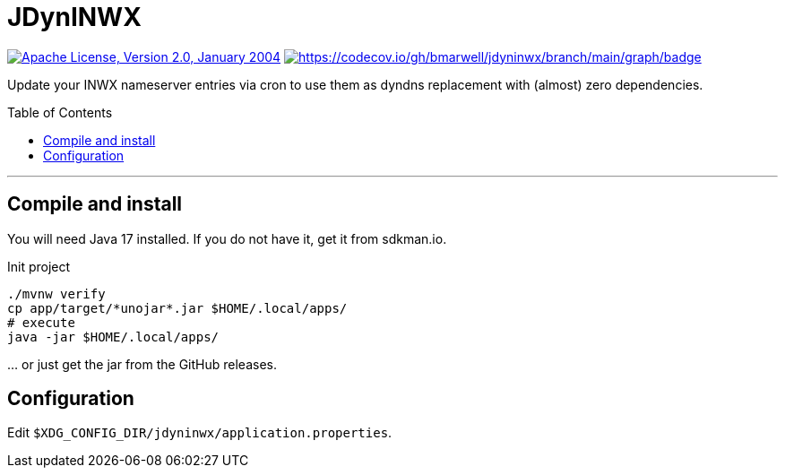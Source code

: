 = JDynINWX
:toc: macro


image:https://img.shields.io/github/license/apache/maven.svg?label=License["Apache License, Version 2.0, January 2004",link=https://www.apache.org/licenses/LICENSE-2.0]
image:https://codecov.io/gh/bmarwell/jdyninwx/branch/main/graph/badge.svg?token=39B9I23UF5[https://codecov.io/gh/bmarwell/jdyninwx/branch/main/graph/badge,link="https://codecov.io/gh/bmarwell/jdyninwx"]


Update your INWX nameserver entries via cron to use them as dyndns replacement with (almost) zero dependencies.

toc::[]

'''

== Compile and install

You will need Java 17 installed.
If you do not have it, get it from sdkman.io.

.Init project
[source,bash]
----
./mvnw verify
cp app/target/*unojar*.jar $HOME/.local/apps/
# execute
java -jar $HOME/.local/apps/
----

… or just get the jar from the GitHub releases.

== Configuration

Edit `$XDG_CONFIG_DIR/jdyninwx/application.properties`.
